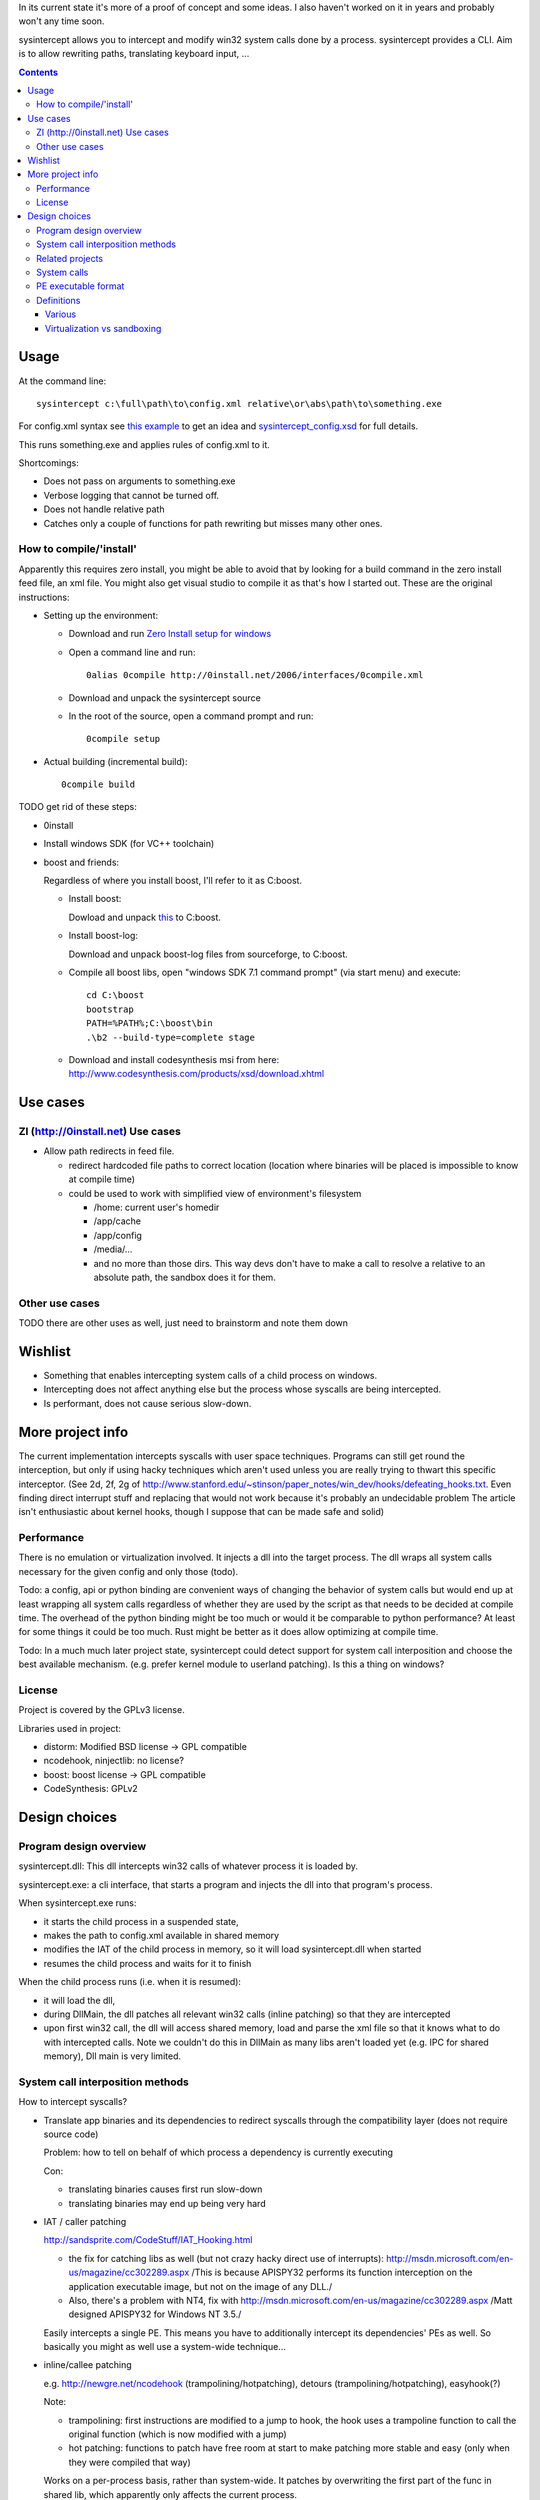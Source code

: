 In its current state it's more of a proof of concept and some ideas. I also haven't worked on it in years and probably won't any time soon.

sysintercept allows you to intercept and modify win32 system calls done by a process. sysintercept provides a CLI. Aim is to allow rewriting paths, translating keyboard input, ...

.. contents::


Usage
=====
At the command line::

  sysintercept c:\full\path\to\config.xml relative\or\abs\path\to\something.exe
  
For config.xml syntax see 
`this example <https://github.com/limyreth/sysintercept/blob/master/tests/haskell_pathrewrite/config.xml>`_ to get an idea
and `sysintercept_config.xsd <https://github.com/limyreth/sysintercept/blob/master/xsd/sysintercept_config.xsd>`_
for full details. 

This runs something.exe and applies rules of config.xml to it.

Shortcomings:

- Does not pass on arguments to something.exe
- Verbose logging that cannot be turned off.
- Does not handle relative path
- Catches only a couple of functions for path rewriting but misses many other ones.


How to compile/'install'
------------------------
Apparently this requires zero install, you might be able to avoid that by looking for a build command in the zero install feed file, an xml file. You might also get visual studio to compile it as that's how I started out. These are the original instructions:

- Setting up the environment:

  - Download and run `Zero Install setup for windows <http://0install.net/install-windows.html>`_

  - Open a command line and run::

      0alias 0compile http://0install.net/2006/interfaces/0compile.xml

  - Download and unpack the sysintercept source

  - In the root of the source, open a command prompt and run::

      0compile setup
    
- Actual building (incremental build)::

    0compile build


TODO get rid of these steps:

- 0install
- Install windows SDK (for VC++ toolchain)
- boost and friends:

  Regardless of where you install boost, I'll refer to it as C:\boost.
  
  - Install boost: 
    
    Dowload and unpack `this`__ to C:\boost.
  
    __ http://www.boost.org/doc/libs/1_49_0/more/getting_started/windows.html
  
  - Install boost-log:

    Download and unpack boost-log files from sourceforge, to C:\boost.
  
  - Compile all boost libs, open "windows SDK 7.1 command prompt" (via start menu) and execute::
  
      cd C:\boost
      bootstrap
      PATH=%PATH%;C:\boost\bin
      .\b2 --build-type=complete stage
      
  - Download and install codesynthesis msi from here: http://www.codesynthesis.com/products/xsd/download.xhtml


Use cases
=========

ZI (http://0install.net) Use cases
----------------------------------

- Allow path redirects in feed file. 

  - redirect hardcoded file paths to correct location (location where binaries
    will be placed is impossible to know at compile time)

  - could be used to work with simplified view of environment's filesystem

    - /home: current user's homedir

    - /app/cache

    - /app/config

    - /media/...

    - and no more than those dirs. This way devs don't have to make a call to resolve a relative to an absolute path, the sandbox does it for them.


Other use cases
---------------

TODO there are other uses as well, just need to brainstorm and note them down


Wishlist
========
.. (will later be titled What is sysintercept?... or such)
- Something that enables intercepting system calls of a child process on windows.
- Intercepting does not affect anything else but the process whose syscalls are being intercepted.
- Is performant, does not cause serious slow-down.
  
  
More project info
=================

The current implementation intercepts syscalls with user space techniques. Programs can still get round the interception, but only if using hacky techniques which aren't used unless you are really trying to thwart this specific interceptor. 
(See 2d, 2f, 2g of
http://www.stanford.edu/~stinson/paper_notes/win_dev/hooks/defeating_hooks.txt.
Even finding direct interrupt stuff and replacing that would not work because
it's probably an undecidable problem The article isn't enthusiastic about
kernel hooks, though I suppose that can be made safe and solid)


Performance
-----------
There is no emulation or virtualization involved. It injects a dll into the target process. The dll wraps all system calls necessary for the given config and only those (todo).

Todo: a config, api or python binding are convenient ways of changing the behavior of system calls but would end up at least wrapping all system calls regardless of whether they are used by the script as that needs to be decided at compile time. The overhead of the python binding might be too much or would it be comparable to python performance? At least for some things it could be too much. Rust might be better as it does allow optimizing at compile time.

Todo: In a much much later project state, sysintercept could detect support for system call interposition and choose the best available mechanism. (e.g. prefer kernel module to userland patching). Is this a thing on windows?


License
-------

Project is covered by the GPLv3 license.

Libraries used in project:

- distorm: Modified BSD license -> GPL compatible
- ncodehook, ninjectlib: no license?
- boost: boost license -> GPL compatible
- CodeSynthesis: GPLv2

  
Design choices
===============

Program design overview
-----------------------

sysintercept.dll: This dll intercepts win32 calls of whatever process it is loaded by.

sysintercept.exe: a cli interface, that starts a program and injects the dll into that program's process.

When sysintercept.exe runs:

- it starts the child process in a suspended state,
- makes the path to config.xml available in shared memory
- modifies the IAT of the child process in memory, so it will load sysintercept.dll when started
- resumes the child process and waits for it to finish

When the child process runs (i.e. when it is resumed):

- it will load the dll, 
- during DllMain, the dll patches all relevant win32 calls (inline patching) so that they are intercepted
- upon first win32 call, the dll will access shared memory, load and parse the xml file so that it knows what to do with intercepted calls.
  Note we couldn't do this in DllMain as many libs aren't loaded yet (e.g. IPC for shared memory), Dll main is very limited.

System call interposition methods
---------------------------------
How to intercept syscalls?

- Translate app binaries and its dependencies to redirect syscalls through the
  compatibility layer (does not require source code)

  Problem: how to tell on behalf of which process a dependency is currently
  executing

  Con: 

  - translating binaries causes first run slow-down

  - translating binaries may end up being very hard

- IAT / caller patching

  http://sandsprite.com/CodeStuff/IAT_Hooking.html

  - the fix for catching libs as well (but not crazy hacky direct use of
    interrupts):
    http://msdn.microsoft.com/en-us/magazine/cc302289.aspx
    /This is because APISPY32 performs its function interception on the
    application executable image, but not on the image of any DLL./

  - Also, there's a problem with NT4, fix with
    http://msdn.microsoft.com/en-us/magazine/cc302289.aspx
    /Matt designed APISPY32 for Windows NT 3.5./

  Easily intercepts a single PE. This means you have to additionally
  intercept its dependencies' PEs as well. So basically you might as well use
  a system-wide technique...

- inline/callee patching
  
  e.g. http://newgre.net/ncodehook (trampolining/hotpatching), detours
  (trampolining/hotpatching), easyhook(?)

  Note:

  - trampolining: first instructions are modified to a jump to hook, the
    hook uses a trampoline function to call the original function (which
    is now modified with a jump)

  - hot patching: functions to patch have free room at start to make
    patching more stable and easy (only when they were compiled that way)
  
  Works on a per-process basis, rather than system-wide. It patches by
  overwriting the first part of the func in shared lib, which apparently only
  affects the current process.

  Pro:

  - relatively fast
  - no root, setup, ... required

  Con:

  - Programs could bypass interception using very hacky techniques if they realize they are being intercepted by this tool but that's fine for this tool's purpose.

- process level emulation: I forgot... But it was effective, though quite slow.

- Various info:

  - windows

    - place dll in same dir

    - http://www.codeproject.com/Articles/2082/API-hooking-revealed

    - http://www.codeproject.com/Articles/30140/API-Hooking-with-MS-Detours

    - http://www.autoitscript.com/forum/topic/87240-windows-api-hooking-injecting-a-dll/

    - http://jpassing.com/2008/01/06/using-import-address-table-hooking-for-testing/

    - http://www.codeproject.com/Articles/4610/Three-Ways-to-Inject-Your-Code-into-Another-Proces

    - http://www.ethicalhacker.net/content/view/207/24/

    - apispy32

    - http://www.appvirtguru.com/

  - linux

    http://wiki.virtualsquare.org/wiki/index.php/System_Call_Interposition:_how_to_implement_virtualization

    - purelibc/LD_PRELOAD (ineffective)

    - ptrace (just slow? or also ineffective?)

    - utrace (requires kernel mod)

    few more like it

    - systemtap (?)

    - uprobes (utrace)

    - ltt-ng (purelibc?)


For now process-level emulation, later I may also check for kmview/utrace
support in the kernel and use process-level as a fallback.
Well, should do another comparison perhaps, will we go for max security
from the start etc?


Related projects
----------------

API hooking:

- http://en.wikipedia.org/wiki/Hooking#Windows

- http://easyhook.codeplex.com/

App virtualization:

- windows:

  - free: http://portable-app.com/

  - shareware: http://www.cameyo.com/

- commercial:

  - thinapp

  - endeavor application jukebox

  - http://www.enigmaprotector.com/en/aboutvb.html

- free, linux

  - http://wiki.virtualsquare.org/wiki/index.php/Main_Page#Overview_of_tools_and_libraries

    various interesting implementations: http://wiki.virtualsquare.org/wiki/index.php/System_Call_Interposition:_how_to_implement_virtualization

    (rump, an anykernel, looks interesting too; allows you to run each process
    with a virtual kernel with everything customised to bits)

    **might want to add to this project**

Sandboxes:

- free, linux:

  - LXC http://lxc.sourceforge.net/

  - http://plash.beasts.org/wiki/ (only works if glib isn't statically linked,
    which it normally isn't)

  - http://fedoraproject.org/wiki/Features/VirtSandbox

  - selinux http://blog.bodhizazen.net/linux/selinux-sandbox/

- non-free:

  - windows: sandboxie

  - mac: appstore sandboxing


Process-level emulation:

- https://minemu.org/mediawiki/index.php?title=Main_Page


System calls
------------

A system consists of kernel-space and user-space. CPU has a mechanism for
privileges. Kernel has privilege to access hardware directly, user-space has no
such privilege and must ask the kernel to do so via a syscall. Syscalls can
usually be done by CPU interrupts (x86 also has SYSCALL/SYSENTER (or call
gates)); which to use depends on choices of the kernel. Most OSs provide a
library to do this syscall interrupting.


Any well-behaved application will use that library. Though when wanting to
offer security one should take into account the possibility of a syscall by
manual interrupt without that library (or are the details of the interrupt so
unstable that it'd be very hard to get this working?? and would that justify
ignoring it? Also take into account, it may be statically linked into apps and
libs)


PE executable format
--------------------
http://msdn.microsoft.com/en-us/magazine/cc301805.aspx
http://msdn.microsoft.com/en-us/magazine/cc301808.aspx

Definitions
-----------

Various
'''''''

- System call interposition (linux) = API hooking (windows)

- tracing = hypercall = hook = probing

- process/application level virtualization = sandboxing

- virtualization ~= emulation

- App virtualization terms: http://www.brianmadden.com/blogs/rubenspruijt/archive/2010/09/23/application-virtualization-smackdown-head-to-head-analysis-of-endeavors-citrix-installfree-microsoft-spoon-symantec-and-vmware.aspx

- When a process makes use of a library, the library code is executed in the same process' context

Virtualization vs sandboxing
''''''''''''''''''''''''''''

- application virtualization solutions:

  - a server from which software can be retrieved by clients, 

  - something to record installed files into a single app file which can be
    uploaded to server

  - applications are ran by a virtualization component which modifies and
    passes syscalls (compatibility layer)

  - goal: easier to run app without installing, configging, ...

- sandbox solutions:

  - applications are ran by a virtualization component which modifies and
    passes syscalls

  - or the kernel/libs are modified

  - goal: much greater focus on security/privacy than app virtualization
